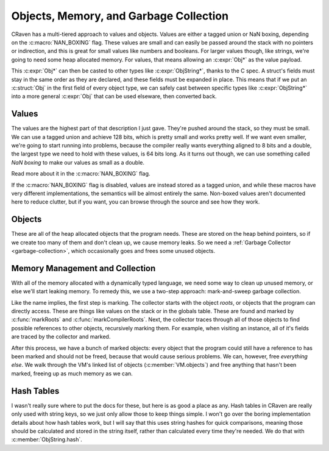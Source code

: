 Objects, Memory, and Garbage Collection
=======================================

CRaven has a multi-tiered approach to values and objects. Values are either a
tagged union or NaN boxing, depending on the :c:macro:`NAN_BOXING` flag. These
values are small and can easily be passed around the stack with no pointers or
indirection, and this is great for small values like numbers and booleans. For
larger values though, like strings, we're going to need some heap allocated
memory. For values, that means allowing an :c:expr:`Obj*` as the value payload.

This :c:expr:`Obj*` can then be casted to other types like :c:expr:`ObjString*`,
thanks to the C spec. A struct's fields must stay in the same order as they are
declared, and these fields must be expanded in place. This means that if we put
an :c:struct:`Obj` in the first field of every object type, we can safely cast
between specific types like :c:expr:`ObjString*` into a more general :c:expr:`Obj`
that can be used elseware, then converted back.

Values
------

The values are the highest part of that description I just gave. They're pushed
around the stack, so they must be small. We can use a tagged union and achieve 128
bits, which is pretty small and works pretty well. If we want even smaller, we're
going to start running into problems, because the compiler really wants everything
aligned to 8 bits and a double, the largest type we need to hold with these values,
is 64 bits long. As it turns out though, we can use something called *NaN boxing*
to make our values as small as a double.

Read more about it in the :c:macro:`NAN_BOXING` flag.

If the :c:macro:`NAN_BOXING` flag is disabled, values are instead stored as a
tagged union, and while these macros have very different implementations, the
semantics will be almost entirely the same. Non-boxed values aren't documented
here to reduce clutter, but if you want, you can browse through the source and
see how they work.

.. c:autodoc:: value.h

Objects
-------

These are all of the heap allocated objects that the program needs. These are
stored on the heap behind pointers, so if we create too many of them and don't
clean up, we cause memory leaks. So we need a
:ref:`Garbage Collector <garbage-collection>`, which occasionally goes and frees
some unused objects.

.. c:enum:: ObjType
    
    The tag used to identify an object, allowing it to be cast into the
    correct type for use later.

    .. c:enumerator::
            OBJ_BOUND_METHOD
            OBJ_CLASS
            OBJ_CLOSURE
            OBJ_FUNCTION
            OBJ_INSTANCE
            OBJ_NATIVE
            OBJ_STRING
            OBJ_UPVALUE

.. c:autodoc:: object.h

.. _garbage-collection:

Memory Management and Collection
--------------------------------

With all of the memory allocated with a dynamically typed language, we need some
way to clean up unused memory, or else we'll start leaking memory. To remedy this,
we use a two-step approach: mark-and-sweep garbage collection.

Like the name implies, the first step is marking. The collector starts with the
object *roots*, or objects that the program can directly access. These are things
like values on the stack or in the globals table. These are found and marked by
:c:func:`markRoots` and :c:func:`markCompilerRoots`. Next, the collector
traces through all of those objects to find possible references to other objects,
recursively marking them. For example, when visiting an instance, all of it's
fields are traced by the collector and marked.

After this process, we have a bunch of marked objects: every object that the
program could still have a reference to has been marked and should not be freed,
because that would cause serious problems. We can, however, free *everything else*.
We walk through the VM's linked list of objects (:c:member:`VM.objects`) and free
anything that hasn't been marked, freeing up as much memory as we can.

.. c:autodoc:: memory.h

Hash Tables
-----------

I wasn't really sure where to put the docs for these, but here is as good a place
as any. Hash tables in CRaven are really only used with string keys, so we just
only allow those to keep things simple. I won't go over the boring implementation
details about how hash tables work, but I will say that this uses string hashes for
quick comparisons, meaning those should be calculated and stored in the string
itself, rather than calculated every time they're needed. We do that with
:c:member:`ObjString.hash`.

.. c:autodoc:: table.h